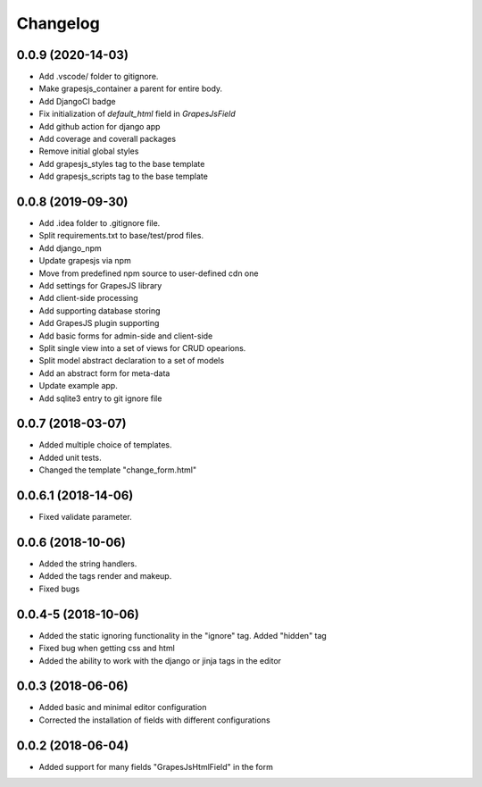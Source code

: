 Changelog
=========
0.0.9 (2020-14-03)
------------------------------------
- Add .vscode/ folder to gitignore.
- Make grapesjs_container a parent for entire body.
- Add DjangoCI badge
- Fix initialization of `default_html` field in `GrapesJsField`
- Add github action for django app
- Add coverage and coverall packages
- Remove initial global styles
- Add grapesjs_styles tag to the base template
- Add grapesjs_scripts tag to the base template

0.0.8 (2019-09-30)
---------------------------------
- Add .idea folder to .gitignore file.
- Split requirements.txt to base/test/prod files.
- Add django_npm
- Update grapesjs via npm
- Move from predefined npm source to user-defined cdn one
- Add settings for GrapesJS library
- Add client-side processing
- Add supporting database storing
- Add GrapesJS plugin supporting
- Add basic forms for admin-side and client-side
- Split single view into a set of views for CRUD opearions.
- Split model abstract declaration to a set of models
- Add an abstract form for meta-data
- Update example app.
- Add sqlite3 entry to git ignore file

0.0.7 (2018-03-07)
---------------------------------
- Added multiple choice of templates.
- Added unit tests.
- Changed the template "change_form.html"

0.0.6.1 (2018-14-06)
---------------------------------
- Fixed validate parameter.

0.0.6 (2018-10-06)
---------------------------------
- Added the string handlers.
- Added the tags render and makeup.
- Fixed bugs

0.0.4-5 (2018-10-06)
---------------------------------
- Added the static ignoring functionality in the "ignore" tag. Added "hidden" tag
- Fixed bug when getting css and html
- Added the ability to work with the django or jinja tags in the editor

0.0.3 (2018-06-06)
---------------------------------
- Added basic and minimal editor configuration
- Corrected the installation of fields with different configurations

0.0.2 (2018-06-04)
---------------------------------
- Added support for many fields "GrapesJsHtmlField" in the form
